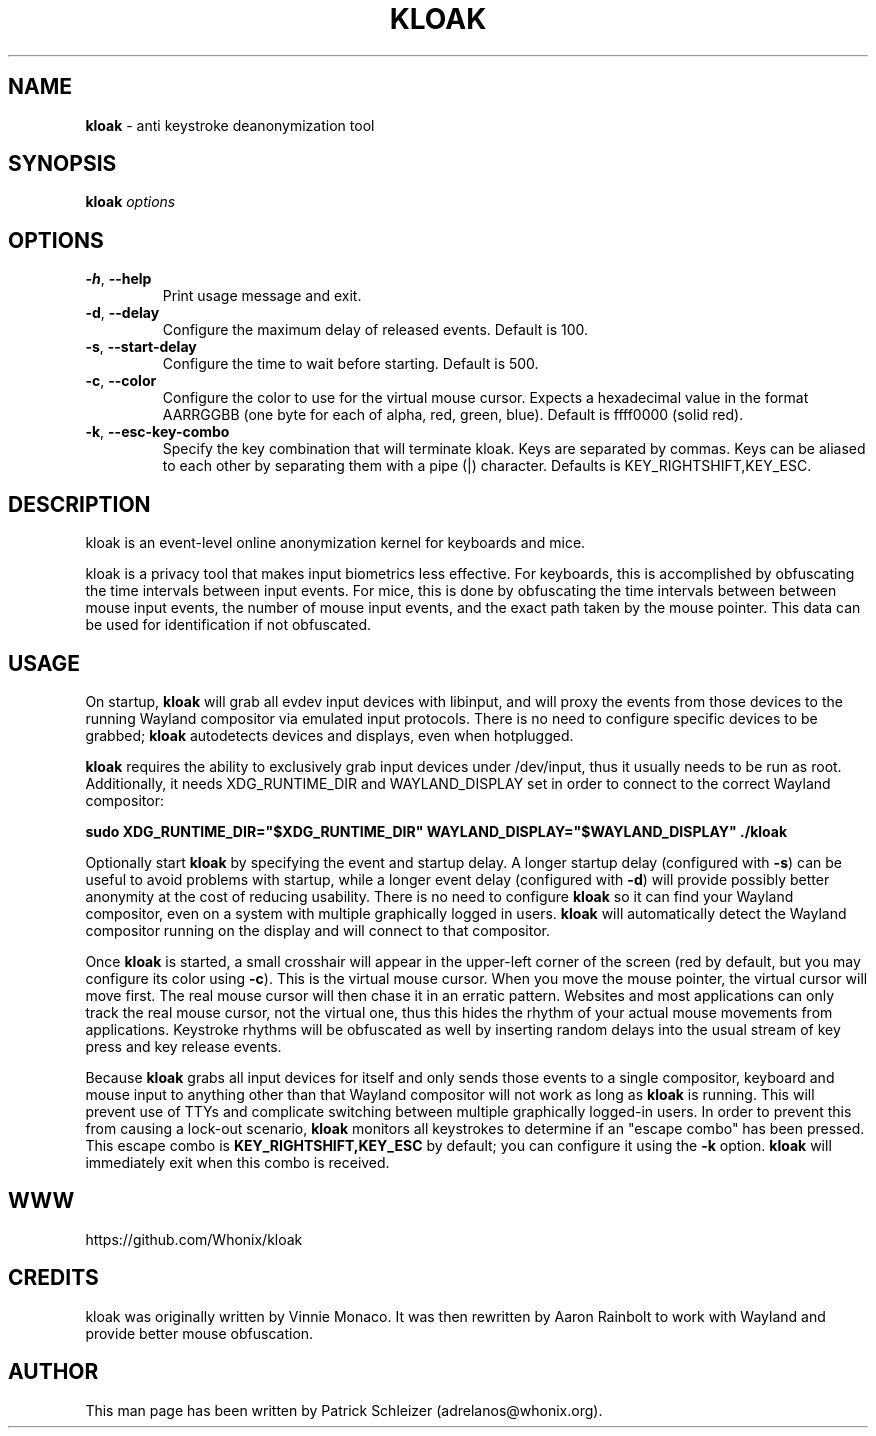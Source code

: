 .\" generated with Ronn-NG/v0.10.1
.\" http://github.com/apjanke/ronn-ng/tree/0.10.1
.TH "KLOAK" "8" "January 2020" "kloak" "kloak Manual"
.SH "NAME"
\fBkloak\fR \- anti keystroke deanonymization tool
.SH "SYNOPSIS"
\fBkloak\fR \fIoptions\fR
.SH "OPTIONS"
.TP
\fB\-h\fR, \fB\-\-help\fR
Print usage message and exit\.
.TP
\fB\-d\fR, \fB\-\-delay\fR
Configure the maximum delay of released events\. Default is 100\.
.TP
\fB\-s\fR, \fB\-\-start\-delay\fR
Configure the time to wait before starting\. Default is 500\.
.TP
\fB\-c\fR, \fB\-\-color\fR
Configure the color to use for the virtual mouse cursor\. Expects a hexadecimal value in the format AARRGGBB (one byte for each of alpha, red, green, blue)\. Default is ffff0000 (solid red)\.
.TP
\fB\-k\fR, \fB\-\-esc\-key\-combo\fR
Specify the key combination that will terminate kloak\. Keys are separated by commas\. Keys can be aliased to each other by separating them with a pipe (|) character\. Defaults is KEY_RIGHTSHIFT,KEY_ESC\.
.SH "DESCRIPTION"
kloak is an event\-level online anonymization kernel for keyboards and mice\.
.P
kloak is a privacy tool that makes input biometrics less effective\. For keyboards, this is accomplished by obfuscating the time intervals between input events\. For mice, this is done by obfuscating the time intervals between between mouse input events, the number of mouse input events, and the exact path taken by the mouse pointer\. This data can be used for identification if not obfuscated\.
.SH "USAGE"
On startup, \fBkloak\fR will grab all evdev input devices with libinput, and will proxy the events from those devices to the running Wayland compositor via emulated input protocols\. There is no need to configure specific devices to be grabbed; \fBkloak\fR autodetects devices and displays, even when hotplugged\.
.P
\fBkloak\fR requires the ability to exclusively grab input devices under /dev/input, thus it usually needs to be run as root\. Additionally, it needs XDG_RUNTIME_DIR and WAYLAND_DISPLAY set in order to connect to the correct Wayland compositor:
.P
\fBsudo XDG_RUNTIME_DIR="$XDG_RUNTIME_DIR" WAYLAND_DISPLAY="$WAYLAND_DISPLAY" \./kloak\fR
.P
Optionally start \fBkloak\fR by specifying the event and startup delay\. A longer startup delay (configured with \fB\-s\fR) can be useful to avoid problems with startup, while a longer event delay (configured with \fB\-d\fR) will provide possibly better anonymity at the cost of reducing usability\. There is no need to configure \fBkloak\fR so it can find your Wayland compositor, even on a system with multiple graphically logged in users\. \fBkloak\fR will automatically detect the Wayland compositor running on the display and will connect to that compositor\.
.P
Once \fBkloak\fR is started, a small crosshair will appear in the upper\-left corner of the screen (red by default, but you may configure its color using \fB\-c\fR)\. This is the virtual mouse cursor\. When you move the mouse pointer, the virtual cursor will move first\. The real mouse cursor will then chase it in an erratic pattern\. Websites and most applications can only track the real mouse cursor, not the virtual one, thus this hides the rhythm of your actual mouse movements from applications\. Keystroke rhythms will be obfuscated as well by inserting random delays into the usual stream of key press and key release events\.
.P
Because \fBkloak\fR grabs all input devices for itself and only sends those events to a single compositor, keyboard and mouse input to anything other than that Wayland compositor will not work as long as \fBkloak\fR is running\. This will prevent use of TTYs and complicate switching between multiple graphically logged\-in users\. In order to prevent this from causing a lock\-out scenario, \fBkloak\fR monitors all keystrokes to determine if an "escape combo" has been pressed\. This escape combo is \fBKEY_RIGHTSHIFT,KEY_ESC\fR by default; you can configure it using the \fB\-k\fR option\. \fBkloak\fR will immediately exit when this combo is received\.
.SH "WWW"
https://github\.com/Whonix/kloak
.SH "CREDITS"
kloak was originally written by Vinnie Monaco\. It was then rewritten by Aaron Rainbolt to work with Wayland and provide better mouse obfuscation\.
.SH "AUTHOR"
This man page has been written by Patrick Schleizer (adrelanos@whonix\.org)\.

